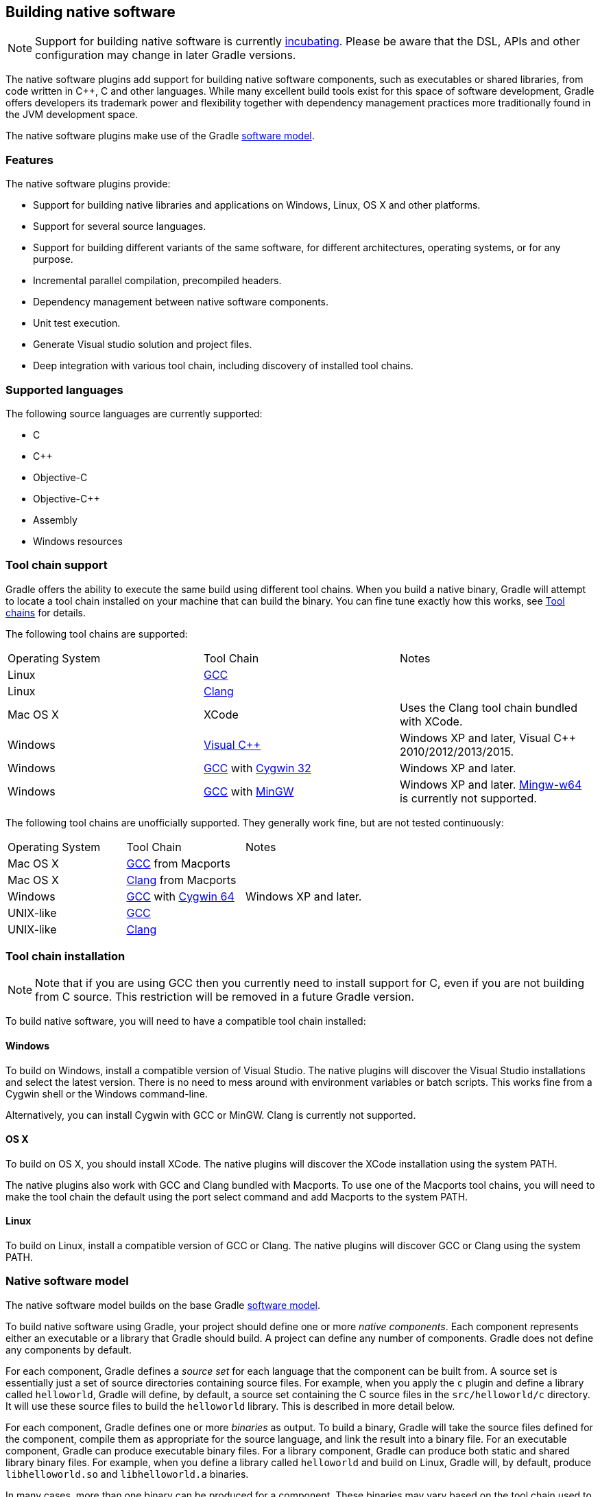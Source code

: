 // Copyright 2017 the original author or authors.
//
// Licensed under the Apache License, Version 2.0 (the "License");
// you may not use this file except in compliance with the License.
// You may obtain a copy of the License at
//
//      http://www.apache.org/licenses/LICENSE-2.0
//
// Unless required by applicable law or agreed to in writing, software
// distributed under the License is distributed on an "AS IS" BASIS,
// WITHOUT WARRANTIES OR CONDITIONS OF ANY KIND, either express or implied.
// See the License for the specific language governing permissions and
// limitations under the License.

[[native_software]]
== Building native software

NOTE:  Support for building native software is currently <<feature_lifecycle,incubating>>. Please be aware that the DSL, APIs and other configuration may change in later Gradle versions. 

The native software plugins add support for building native software components, such as executables or shared libraries, from code written in C++, C and other languages. While many excellent build tools exist for this space of software development, Gradle offers developers its trademark power and flexibility together with dependency management practices more traditionally found in the JVM development space.

The native software plugins make use of the Gradle <<software_model,software model>>.


[[sec:native_features]]
=== Features

The native software plugins provide:

* Support for building native libraries and applications on Windows, Linux, OS X and other platforms.
* Support for several source languages.
* Support for building different variants of the same software, for different architectures, operating systems, or for any purpose.
* Incremental parallel compilation, precompiled headers.
* Dependency management between native software components.
* Unit test execution.
* Generate Visual studio solution and project files.
* Deep integration with various tool chain, including discovery of installed tool chains.


[[sec:supported_languages]]
=== Supported languages

The following source languages are currently supported:

* C
* C++
* Objective-C
* Objective-C++
* Assembly
* Windows resources


[[native-binaries:tool-chain-support]]
=== Tool chain support

Gradle offers the ability to execute the same build using different tool chains. When you build a native binary, Gradle will attempt to locate a tool chain installed on your machine that can build the binary. You can fine tune exactly how this works, see <<native_binaries:tool_chain>> for details.

The following tool chains are supported:

[cols="a,a,a"]
|===
| Operating System
| Tool Chain
| Notes

| Linux
| http://gcc.gnu.org/[GCC]
| 

| Linux
| http://clang.llvm.org[Clang]
| 

| Mac OS X
| XCode
| Uses the Clang tool chain bundled with XCode.

| Windows
| http://www.microsoft.com/visualstudio/en-us[Visual C++]
| Windows XP and later, Visual C++ 2010/2012/2013/2015.

| Windows
| http://gcc.gnu.org/[GCC] with http://cygwin.com[Cygwin 32]
| Windows XP and later.

| Windows
| http://gcc.gnu.org/[GCC] with http://www.mingw.org/[MinGW]
| Windows XP and later. http://mingw-w64.sourceforge.net[Mingw-w64] is currently not supported.
|===

The following tool chains are unofficially supported. They generally work fine, but are not tested continuously:

[cols="a,a,a"]
|===
| Operating System
| Tool Chain
| Notes

| Mac OS X
| http://gcc.gnu.org/[GCC] from Macports
| 

| Mac OS X
| http://clang.llvm.org[Clang] from Macports
| 

| Windows
| http://gcc.gnu.org/[GCC] with http://cygwin.com[Cygwin 64]
| Windows XP and later.

| UNIX-like
| http://gcc.gnu.org/[GCC]
| 

| UNIX-like
| http://clang.llvm.org[Clang]
| 
|===


[[sec:tool_chain_installation]]
=== Tool chain installation

NOTE:  Note that if you are using GCC then you currently need to install support for C++, even if you are not building from C++ source. This restriction will be removed in a future Gradle version. 

To build native software, you will need to have a compatible tool chain installed:


[[sec:windows]]
==== Windows

To build on Windows, install a compatible version of Visual Studio. The native plugins will discover the Visual Studio installations and select the latest version. There is no need to mess around with environment variables or batch scripts. This works fine from a Cygwin shell or the Windows command-line.

Alternatively, you can install Cygwin with GCC or MinGW. Clang is currently not supported.

[[sec:os_x]]
==== OS X

To build on OS X, you should install XCode. The native plugins will discover the XCode installation using the system PATH.

The native plugins also work with GCC and Clang bundled with Macports. To use one of the Macports tool chains, you will need to make the tool chain the default using the [userinput]#port select# command and add Macports to the system PATH.

[[sec:linux]]
==== Linux

To build on Linux, install a compatible version of GCC or Clang. The native plugins will discover GCC or Clang using the system PATH.

[[sec:native_software_model]]
=== Native software model

The native software model builds on the base Gradle <<software_model_concepts,software model>>.

To build native software using Gradle, your project should define one or more _native components_. Each component represents either an executable or a library that Gradle should build. A project can define any number of components. Gradle does not define any components by default.

For each component, Gradle defines a _source set_ for each language that the component can be built from. A source set is essentially just a set of source directories containing source files. For example, when you apply the `c` plugin and define a library called `helloworld`, Gradle will define, by default, a source set containing the C source files in the `src/helloworld/c` directory. It will use these source files to build the `helloworld` library. This is described in more detail below.

For each component, Gradle defines one or more _binaries_ as output. To build a binary, Gradle will take the source files defined for the component, compile them as appropriate for the source language, and link the result into a binary file. For an executable component, Gradle can produce executable binary files. For a library component, Gradle can produce both static and shared library binary files. For example, when you define a library called `helloworld` and build on Linux, Gradle will, by default, produce `libhelloworld.so` and `libhelloworld.a` binaries.

In many cases, more than one binary can be produced for a component. These binaries may vary based on the tool chain used to build, the compiler/linker flags supplied, the dependencies provided, or additional source files provided. Each native binary produced for a component is referred to as a _variant_. Binary variants are discussed in detail below.

[[sec:parallel_compilation]]
=== Parallel Compilation

Gradle uses the single build worker pool to concurrently compile and link native components, by default. No special configuration is required to enable concurrent building.

By default, the worker pool size is determined by the number of available processors on the build machine (as reported to the build JVM). To explicitly set the number of workers use the `--max-workers` command-line option or `org.gradle.workers.max` system property. There is generally no need to change this setting from its default.

The build worker pool is shared across all build tasks. This means that when using <<sec:parallel_execution,parallel project execution>>, the maximum number of concurrent individual compilation operations does not increase. For example, if the build machine has 4 processing cores and 10 projects are compiling in parallel, Gradle will only use 4 total workers, not 40.

[[sec:building_a_library]]
=== Building a library

To build either a static or shared native library, you define a library component in the `components` container. The following sample defines a library called `hello`:

++++
<sample id="cppLibraries" dir="native-binaries/c" title="Defining a library component">
            <sourcefile file="build.gradle" snippet="libraries"/>
        </sample>
++++

A library component is represented using api:org.gradle.nativeplatform.NativeLibrarySpec[]. Each library component can produce at least one shared library binary (api:org.gradle.nativeplatform.SharedLibraryBinarySpec[]) and at least one static library binary (api:org.gradle.nativeplatform.StaticLibraryBinarySpec[]).

[[sec:building_an_executable]]
=== Building an executable

To build a native executable, you define an executable component in the `components` container. The following sample defines an executable called `main`:

++++
<sample id="cppExecutables" dir="native-binaries/c" title="Defining executable components">
            <sourcefile file="build.gradle" snippet="executables"/>
        </sample>
++++

An executable component is represented using api:org.gradle.nativeplatform.NativeExecutableSpec[]. Each executable component can produce at least one executable binary (api:org.gradle.nativeplatform.NativeExecutableBinarySpec[]).

For each component defined, Gradle adds a api:org.gradle.language.base.FunctionalSourceSet[] with the same name. Each of these functional source sets will contain a language-specific source set for each of the languages supported by the project.

[[sec:dependents]]
=== Assembling or building dependents

Sometimes, you may need to _assemble_ (compile and link) or _build_ (compile, link and test) a component or binary and its _dependents_ (things that depend upon the component or binary). The native software model provides tasks that enable this capability. First, the _dependent components_ report gives insight about the relationships between each component. Second, the _build and assemble dependents_ tasks allow you to assemble or build a component and its dependents in one step.

In the following example, the build file defines `OpenSSL` as a dependency of `libUtil` and `libUtil` as a dependency of `LinuxApp` and `WindowsApp`. Test suites are treated similarly. Dependents can be thought of as reverse dependencies. 
++++
<figure>
                <title>Dependent Components Example</title>
                <imageobject>
                    <imagedata fileref="img/nativeDependents.png"/>
                </imageobject>
            </figure>
++++
  
NOTE: By following the dependencies backwards, you can see `LinuxApp` and `WindowsApp` are _dependents_ of `libUtil`. When `libUtil` is changed, Gradle will need to recompile or relink `LinuxApp` and `WindowsApp`.
 

When you _assemble_ dependents of a component, the component and all of its dependents are compiled and linked, including any test suite binaries. Gradle's up-to-date checks are used to only compile or link if something has changed. For instance, if you have changed source files in a way that do not affect the headers of your project, Gradle will be able to skip compilation for dependent components and only need to re-link with the new library. Tests are not run when assembling a component.

When you _build_ dependents of a component, the component and all of its dependent binaries are compiled, linked _and checked_. Checking components means running any <<sec:check_tasks,check task>> including executing any test suites, so tests _are_ run when building a component.

In the following sections, we will demonstrate the usage of the [userinput]#assembleDependents\*#, [userinput]#buildDependents\*# and [userinput]#dependentComponents# tasks with a sample build that contains a CUnit test suite. The build script for the sample is the following:

++++
<sample id="nativeDependentComponentsSample" dir="native-binaries/cunit" title="Sample build" includeLocation="true">
            <sourcefile file="build.gradle" snippet="terse-example"/>
        </sample>
++++


[[sec:dependents_report]]
==== Dependent components report

Gradle provides a report that you can run from the command-line that shows a graph of components in your project and components that depend upon them. The following is an example of running [userinput]#gradle dependentComponents# on the sample project:

++++
<sample id="nativeDependentComponentsReport" dir="native-binaries/cunit" title="Dependent components report">
                <output args="dependentComponents"/>
            </sample>
++++

NOTE: See api:org.gradle.api.reporting.dependents.DependentComponentsReport[] API documentation for more details.

By default, non-buildable binaries and test suites are hidden from the report. The [userinput]#dependentComponents# task provides options that allow you to see all dependents by using the `--all` option:

++++
<sample id="nativeDependentComponentsReportAll" dir="native-binaries/cunit" title="Dependent components report">
                <output args="dependentComponents --all"/>
            </sample>
++++

Here is the corresponding report for the `operators` component, showing dependents of all its binaries:

++++
<sample id="nativeAssembleDependentComponentsReport" dir="native-binaries/cunit" title="Report of components that depends on the operators component">
                <output args="dependentComponents --component operators"/>
            </sample>
++++

Here is the corresponding report for the `operators` component, showing dependents of all its binaries, including test suites:

++++
<sample id="nativeBuildDependentComponentsReport" dir="native-binaries/cunit" title="Report of components that depends on the operators component, including test suites">
                <output args="dependentComponents --test-suites --component operators"/>
            </sample>
++++


[[sec:assemble_dependents]]
==== Assembling dependents

For each api:org.gradle.nativeplatform.NativeBinarySpec[], Gradle will create a task named [userinput]#assembleDependents<replaceable>${component.name}${binary.variant}</replaceable># that _assembles_ (compile and link) the binary and all of its dependent binaries.

For each api:org.gradle.nativeplatform.NativeComponentSpec[], Gradle will create a task named [userinput]#assembleDependents<replaceable>${component.name}</replaceable># that _assembles_ all the binaries of the component and all of their dependent binaries.

For example, to assemble the dependents of the "passing" flavor of the "static" library binary of the "operators" component, you would run the [userinput]#assembleDependentsOperatorsPassingStaticLibrary# task:

++++
<sample id="nativeAssembleDependentComponents" dir="native-binaries/cunit" title="Assemble components that depends on the passing/static binary of the operators component">
                <output args="assembleDependentsOperatorsPassingStaticLibrary"/>
            </sample>
++++

In the output above, the targeted binary gets assembled as well as the test suite binary that depends on it.

You can also assemble _all_ of the dependents of a component (i.e. of all its binaries/variants) using the corresponding component task, e.g. [userinput]#assembleDependentsOperators#. This is useful if you have many combinations of build types, flavors and platforms and want to assemble all of them.

[[sec:build_dependents]]
==== Building dependents

For each api:org.gradle.nativeplatform.NativeBinarySpec[], Gradle will create a task named [userinput]#buildDependents<replaceable>${component.name}${binary.variant}</replaceable># that _builds_ (compile, link and check) the binary and all of its dependent binaries.

For each api:org.gradle.nativeplatform.NativeComponentSpec[], Gradle will create a task named [userinput]#buildDependents<replaceable>${component.name}</replaceable># that _builds_ all the binaries of the component and all of their dependent binaries.

For example, to build the dependents of the "passing" flavor of the "static" library binary of the "operators" component, you would run the [userinput]#buildDependentsOperatorsPassingStaticLibrary# task:

++++
<sample id="nativeBuildDependentComponents" dir="native-binaries/cunit" title="Build components that depends on the passing/static binary of the operators component">
                <output args="buildDependentsOperatorsPassingStaticLibrary"/>
            </sample>
++++

In the output above, the targeted binary as well as the test suite binary that depends on it are built and the test suite has run.

You can also build _all_ of the dependents of a component (i.e. of all its binaries/variants) using the corresponding component task, e.g. [userinput]#buildDependentsOperators#.

[[sec:native_tasks]]
=== Tasks

For each api:org.gradle.nativeplatform.NativeBinarySpec[] that can be produced by a build, a single _lifecycle task_ is constructed that can be used to create that binary, together with a set of other tasks that do the actual work of compiling, linking or assembling the binary.

[cols="a,a,a,a"]
|===
| Component Type
| Native Binary Type
| Lifecycle task
| Location of created binary

| api:org.gradle.nativeplatform.NativeExecutableSpec[]
| api:org.gradle.nativeplatform.NativeExecutableBinarySpec[]
| `<replaceable>${component.name}</replaceable>Executable`
| `<replaceable>${project.buildDir}</replaceable>/exe/<replaceable>${component.name}</replaceable>/<replaceable>${component.name}</replaceable>`

| api:org.gradle.nativeplatform.NativeLibrarySpec[]
| api:org.gradle.nativeplatform.SharedLibraryBinarySpec[]
| `<replaceable>${component.name}</replaceable>SharedLibrary`
| `<replaceable>${project.buildDir}</replaceable>/libs/<replaceable>${component.name}</replaceable>/shared/lib<replaceable>${component.name}</replaceable>.so`

| api:org.gradle.nativeplatform.NativeLibrarySpec[]
| api:org.gradle.nativeplatform.StaticLibraryBinarySpec[]
| `<replaceable>${component.name}</replaceable>StaticLibrary`
| `<replaceable>${project.buildDir}</replaceable>/libs/<replaceable>${component.name}</replaceable>/static/<replaceable>${component.name}</replaceable>.a`
|===


[[sec:check_tasks]]
==== Check tasks

For each api:org.gradle.nativeplatform.NativeBinarySpec[] that can be produced by a build, a single _check task_ is constructed that can be used to assemble and check that binary.

[cols="a,a,a"]
|===
| Component Type
| Native Binary Type
| Check task

| api:org.gradle.nativeplatform.NativeExecutableSpec[]
| api:org.gradle.nativeplatform.NativeExecutableBinarySpec[]
| `check<replaceable>${component.name}</replaceable>Executable`

| api:org.gradle.nativeplatform.NativeLibrarySpec[]
| api:org.gradle.nativeplatform.SharedLibraryBinarySpec[]
| `check<replaceable>${component.name}</replaceable>SharedLibrary`

| api:org.gradle.nativeplatform.NativeLibrarySpec[]
| api:org.gradle.nativeplatform.StaticLibraryBinarySpec[]
| `check<replaceable>${component.name}</replaceable>StaticLibrary`
|===

The built-in `check` task depends on all the _check tasks_ for binaries in the project. Without either <<native_binaries:cunit,CUnit>> or <<native_binaries:google_test,GoogleTest>> plugins, the binary check task only depends on the _lifecycle task_ that assembles the binary, see <<sec:native_tasks>>.

When the <<native_binaries:cunit,CUnit>> or <<native_binaries:google_test,GoogleTest>> plugins are applied, the task that executes the test suites for a component are automatically wired to the appropriate _check task_.

You can also add custom check tasks as follows:

++++
<sample id="nativeComponentCustomCheck" dir="native-binaries/custom-check" title="Adding a custom check task" includeLocation="true">
                <sourcefile file="build.gradle" snippet="custom-check"/>
            </sample>
++++

Now, running `check` or any of the _check tasks_ for the `hello` binaries will run the custom check task:

++++
<sample id="nativeComponentCustomCheckOutput" dir="native-binaries/custom-check" title="Running checks for a given binary">
                <output args="checkHelloSharedLibrary"/>
            </sample>
++++


[[sec:working_with_shared_libraries]]
==== Working with shared libraries

For each executable binary produced, the `cpp` plugin provides an `install${binary.name}` task, which creates a development install of the executable, along with the shared libraries it requires. This allows you to run the executable without needing to install the shared libraries in their final locations.

[[sec:finding_out_more_about_your_project]]
=== Finding out more about your project

Gradle provides a report that you can run from the command-line that shows some details about the components and binaries that your project produces. To use this report, just run [userinput]#gradle components#. Below is an example of running this report for one of the sample projects:

++++
<sample id="nativeComponentReport" dir="native-binaries/cpp" title="The components report">
            <output args="components"/>
        </sample>
++++


[[native_binaries:languages]]
=== Language support

Presently, Gradle supports building native software from any combination of source languages listed below. A native binary project will contain one or more named `FunctionalSourceSet` instances (eg 'main', 'test', etc), each of which can contain `LanguageSourceSet`s containing source files, one for each language.

* C
* C++
* Objective-C
* Objective-C++
* Assembly
* Windows resources


[[sec:cpp_sources]]
==== C++ sources

C++ language support is provided by means of the `'cpp'` plugin.

++++
<sample id="cppPlugin" dir="native-binaries/cpp" title="The 'cpp' plugin">
                <sourcefile file="build.gradle" snippet="apply-plugin"/>
            </sample>
++++

C++ sources to be included in a native binary are provided via a api:org.gradle.language.cpp.CppSourceSet[], which defines a set of C++ source files and optionally a set of exported header files (for a library). By default, for any named component the api:org.gradle.language.cpp.CppSourceSet[] contains `.cpp` source files in `src/${name}/cpp`, and header files in `src/${name}/headers`.

While the `cpp` plugin defines these default locations for each api:org.gradle.language.cpp.CppSourceSet[], it is possible to extend or override these defaults to allow for a different project layout.

++++
<sample id="cppSourceSet" dir="native-binaries/custom-layout" title="C++ source set">
                <sourcefile file="build.gradle" snippet="cpp-sources"/>
            </sample>
++++

For a library named 'main', header files in `src/main/headers` are considered the “public” or “exported” headers. Header files that should not be exported should be placed inside the `src/main/cpp` directory (though be aware that such header files should always be referenced in a manner relative to the file including them).

[[sec:c_sources]]
==== C sources

C language support is provided by means of the `'c'` plugin.

++++
<sample id="cPlugin" dir="native-binaries/c" title="The 'c' plugin">
                <sourcefile file="build.gradle" snippet="apply-plugin"/>
            </sample>
++++

C sources to be included in a native binary are provided via a api:org.gradle.language.c.CSourceSet[], which defines a set of C source files and optionally a set of exported header files (for a library). By default, for any named component the api:org.gradle.language.c.CSourceSet[] contains `.c` source files in `src/${name}/c`, and header files in `src/${name}/headers`.

While the `c` plugin defines these default locations for each api:org.gradle.language.c.CSourceSet[], it is possible to extend or override these defaults to allow for a different project layout.

++++
<sample id="cSourceSet" dir="native-binaries/custom-layout" title="C source set">
                <sourcefile file="build.gradle" snippet="c-sources"/>
            </sample>
++++

For a library named 'main', header files in `src/main/headers` are considered the “public” or “exported” headers. Header files that should not be exported should be placed inside the `src/main/c` directory (though be aware that such header files should always be referenced in a manner relative to the file including them).

[[sec:assembler_sources]]
==== Assembler sources

Assembly language support is provided by means of the `'assembler'` plugin.

++++
<sample id="assemblerPlugin" dir="native-binaries/assembler" title="The 'assembler' plugin">
                <sourcefile file="build.gradle" snippet="apply-plugin"/>
            </sample>
++++

Assembler sources to be included in a native binary are provided via a api:org.gradle.language.assembler.AssemblerSourceSet[], which defines a set of Assembler source files. By default, for any named component the api:org.gradle.language.assembler.AssemblerSourceSet[] contains `.s` source files under `src/${name}/asm`.

[[sec:objectivec_sources]]
==== Objective-C sources

Objective-C language support is provided by means of the `'objective-c'` plugin.

++++
<sample id="objectiveCPlugin" dir="native-binaries/objective-c" title="The 'objective-c' plugin">
                <sourcefile file="build.gradle" snippet="apply-plugin"/>
            </sample>
++++

Objective-C sources to be included in a native binary are provided via a api:org.gradle.language.objectivec.ObjectiveCSourceSet[], which defines a set of Objective-C source files. By default, for any named component the api:org.gradle.language.objectivec.ObjectiveCSourceSet[] contains `.m` source files under `src/${name}/objectiveC`.

[[sec:objectivecpp_sources]]
==== Objective-C++ sources

Objective-C++ language support is provided by means of the `'objective-cpp'` plugin.

++++
<sample id="objectiveCppPlugin" dir="native-binaries/objective-cpp" title="The 'objective-cpp' plugin">
                <sourcefile file="build.gradle" snippet="apply-plugin"/>
            </sample>
++++

Objective-C++ sources to be included in a native binary are provided via a api:org.gradle.language.objectivecpp.ObjectiveCppSourceSet[], which defines a set of Objective-C++ source files. By default, for any named component the api:org.gradle.language.objectivecpp.ObjectiveCppSourceSet[] contains `.mm` source files under `src/${name}/objectiveCpp`.

[[sec:configuring_the_compiler_assembler_and_linker]]
=== Configuring the compiler, assembler and linker

Each binary to be produced is associated with a set of compiler and linker settings, which include command-line arguments as well as macro definitions. These settings can be applied to all binaries, an individual binary, or selectively to a group of binaries based on some criteria.

++++
<sample id="allBinarySettings" dir="native-binaries/cpp" title="Settings that apply to all binaries">
            <sourcefile file="build.gradle" snippet="all-binaries"/>
        </sample>
++++

Each binary is associated with a particular api:org.gradle.nativeplatform.toolchain.NativeToolChain[], allowing settings to be targeted based on this value.

It is easy to apply settings to all binaries of a particular type:

++++
<sample id="allSharedLibraryBinarySettings" dir="native-binaries/c" title="Settings that apply to all shared libraries">
            <sourcefile file="build.gradle" snippet="all-shared-libraries"/>
        </sample>
++++

Furthermore, it is possible to specify settings that apply to all binaries produced for a particular `executable` or `library` component:

++++
<sample id="componentBinarySettings" dir="native-binaries/assembler" title="Settings that apply to all binaries produced for the 'main' executable component">
            <sourcefile file="build.gradle" snippet="assembler-args"/>
        </sample>
++++

The example above will apply the supplied configuration to all `executable` binaries built.

Similarly, settings can be specified to target binaries for a component that are of a particular type: eg all shared libraries for the main library component.

++++
<sample id="sharedLibraryArgs" dir="native-binaries/cpp-lib" title="Settings that apply only to shared libraries produced for the 'main' library component">
            <sourcefile file="build.gradle" snippet="args"/>
        </sample>
++++


[[native_binaries:windows-resources]]
=== Windows Resources

When using the api:org.gradle.nativeplatform.toolchain.VisualCpp[] tool chain, Gradle is able to compile Window Resource (`rc`) files and link them into a native binary. This functionality is provided by the `'windows-resources'` plugin.

++++
<sample id="windowsResourcesPlugin" dir="native-binaries/windows-resources" title="The 'windows-resources' plugin">
            <sourcefile file="build.gradle" snippet="apply-plugin"/>
        </sample>
++++

Windows resources to be included in a native binary are provided via a api:org.gradle.language.rc.WindowsResourceSet[], which defines a set of Windows Resource source files. By default, for any named component the api:org.gradle.language.rc.WindowsResourceSet[] contains `.rc` source files under `src/${name}/rc`.

As with other source types, you can configure the location of the windows resources that should be included in the binary.

++++
<sample id="windowsResourceSet" dir="native-binaries/windows-resources" title="Configuring the location of Windows resource sources">
            <sourcefile file="build-resource-only-dll.gradle" snippet="windows-resource-set"/>
        </sample>
++++

You are able to construct a resource-only library by providing Windows Resource sources with no other language sources, and configure the linker as appropriate:

++++
<sample id="resourceOnlyDll" dir="native-binaries/windows-resources" title="Building a resource-only dll">
            <sourcefile file="build-resource-only-dll.gradle" snippet="resource-only-library"/>
        </sample>
++++

The example above also demonstrates the mechanism of passing extra command-line arguments to the resource compiler. The `rcCompiler` extension is of type api:org.gradle.nativeplatform.PreprocessingTool[].

[[sec:library_dependencies]]
=== Library Dependencies

Dependencies for native components are binary libraries that export header files. The header files are used during compilation, with the compiled binary dependency being used during linking and execution. Header files should be organized into subdirectories to prevent clashes of commonly named headers. For instance, if your `mylib` project has a `logging.h` header, it will make it less likely the wrong header is used if you include it as `"mylib/logging.h"` instead of `"logging.h"`.


[[sec:dependencies_within_the_same_project]]
==== Dependencies within the same project

A set of sources may depend on header files provided by another binary component within the same project. A common example is a native executable component that uses functions provided by a separate native library component.

Such a library dependency can be added to a source set associated with the `executable` component:

++++
<sample id="cppSourceLibrary" dir="native-binaries/cpp" title="Providing a library dependency to the source set">
               <sourcefile file="build.gradle" snippet="source-library"/>
           </sample>
++++

Alternatively, a library dependency can be provided directly to the `NativeExecutableBinarySpec` for the `executable`.

++++
<sample id="cppBinaryLibrary" dir="native-binaries/custom-layout" title="Providing a library dependency to the binary">
               <sourcefile file="build.gradle" snippet="binary-library"/>
           </sample>
++++


[[sec:project_dependencies]]
==== Project Dependencies

For a component produced in a different Gradle project, the notation is similar.

++++
<sample id="cppProjectDependencies" dir="native-binaries/multi-project" title="Declaring project dependencies">
                <sourcefile file="build.gradle" snippet="project-dependencies"/>
            </sample>
++++


[[native_binaries:preCompiledHeaders]]
=== Precompiled Headers

Precompiled headers are a performance optimization that reduces the cost of compiling widely used headers multiple times. This feature _precompiles_ a header such that the compiled object file can be reused when compiling each source file rather than recompiling the header each time. This support is available for C, C++, Objective-C, and Objective-C++ builds.

To configure a precompiled header, first a header file needs to be defined that includes all of the headers that should be precompiled. It must be specified as the first included header in every source file where the precompiled header should be used. It is assumed that this header file, and any headers it contains, make use of header guards so that they can be included in an idempotent manner. If header guards are not used in a header file, it is possible the header could be compiled more than once and could potentially lead to a broken build.

++++
<sample id="preCompiledHeaderFile" dir="native-binaries/pre-compiled-headers" title="Creating a precompiled header file">
            <sourcefile file="src/hello/headers/pch.h"/>
        </sample>
++++

++++
<sample id="preCompiledHeaderFile" dir="native-binaries/pre-compiled-headers" title="Including a precompiled header file in a source file">
            <sourcefile file="src/hello/cpp/hello.cpp"/>
        </sample>
++++

Precompiled headers are specified on a source set. Only one precompiled header file can be specified on a given source set and will be applied to all source files that declare it as the first include. If a source files does not include this header file as the first header, the file will be compiled in the normal manner (without making use of the precompiled header object file). The string provided should be the same as that which is used in the "#include" directive in the source files.

++++
<sample id="preCompiledHeaderConfig" dir="native-binaries/pre-compiled-headers" title="Configuring a precompiled header">
            <sourcefile file="build.gradle" snippet="libraries"/>
        </sample>
++++

A precompiled header must be included in the same way for all files that use it. Usually, this means the header file should exist in the source set "headers" directory or in a directory included on the compiler include path.

[[native_binaries:variants]]
=== Native Binary Variants

For each executable or library defined, Gradle is able to build a number of different native binary variants. Examples of different variants include debug vs release binaries, 32-bit vs 64-bit binaries, and binaries produced with different custom preprocessor flags.

Binaries produced by Gradle can be differentiated on <<native_binaries:build_type,build type>>, <<native_binaries:platform,platform>>, and <<native_binaries:flavor,flavor>>. For each of these 'variant dimensions', it is possible to specify a set of available values as well as target each component at one, some or all of these. For example, a plugin may define a range of support platforms, but you may choose to only target Windows-x86 for a particular component.


[[native_binaries:build_type]]
==== Build types

A `build type` determines various non-functional aspects of a binary, such as whether debug information is included, or what optimisation level the binary is compiled with. Typical build types are 'debug' and 'release', but a project is free to define any set of build types.

++++
<sample id="buildTypes" dir="native-binaries/variants" title="Defining build types">
                <sourcefile file="build.gradle" snippet="build-types"/>
            </sample>
++++

If no build types are defined in a project, then a single, default build type called 'debug' is added.

For a build type, a Gradle project will typically define a set of compiler/linker flags per tool chain.

++++
<sample id="buildTypeConfig" dir="native-binaries/variants" title="Configuring debug binaries">
                <sourcefile file="build.gradle" snippet="build-type-config"/>
            </sample>
++++

NOTE: At this stage, it is completely up to the build script to configure the relevant compiler/linker flags for each build type. Future versions of Gradle will automatically include the appropriate debug flags for any 'debug' build type, and may be aware of various levels of optimisation as well.

[[native_binaries:platform]]
==== Platform

An executable or library can be built to run on different operating systems and cpu architectures, with a variant being produced for each platform. Gradle defines each OS/architecture combination as a api:org.gradle.nativeplatform.platform.NativePlatform[], and a project may define any number of platforms. If no platforms are defined in a project, then a single, default platform 'current' is added.

NOTE: Presently, a `Platform` consists of a defined operating system and architecture. As we continue to develop the native binary support in Gradle, the concept of Platform will be extended to include things like C-runtime version, Windows SDK, ABI, etc. Sophisticated builds may use the extensibility of Gradle to apply additional attributes to each platform, which can then be queried to specify particular includes, preprocessor macros or compiler arguments for a native binary.

++++
<sample id="platforms" dir="native-binaries/variants" title="Defining platforms">
                <sourcefile file="build.gradle" snippet="platforms"/>
            </sample>
++++

For a given variant, Gradle will attempt to find a api:org.gradle.nativeplatform.toolchain.NativeToolChain[] that is able to build for the target platform. Available tool chains are searched in the order defined. See the <<native_binaries:tool_chain,tool chains>> section below for more details.

[[native_binaries:flavor]]
==== Flavor

Each component can have a set of named `flavors`, and a separate binary variant can be produced for each flavor. While the `build type` and `target platform` variant dimensions have a defined meaning in Gradle, each project is free to define any number of flavors and apply meaning to them in any way.

An example of component flavors might differentiate between 'demo', 'paid' and 'enterprise' editions of the component, where the same set of sources is used to produce binaries with different functions.

++++
<sample id="flavors" dir="native-binaries/flavors" title="Defining flavors">
                <sourcefile file="build.gradle" snippet="flavors"/>
            </sample>
++++

In the example above, a library is defined with a 'english' and 'french' flavor. When compiling the 'french' variant, a separate macro is defined which leads to a different binary being produced.

If no flavor is defined for a component, then a single default flavor named 'default' is used.

[[sec:selecting_the_build_types_platforms_and_flavors_for_a_component]]
==== Selecting the build types, platforms and flavors for a component

For a default component, Gradle will attempt to create a native binary variant for each and every combination of `buildType` and `flavor` defined for the project. It is possible to override this on a per-component basis, by specifying the set of `targetBuildTypes` and/or `targetFlavors`. By default, Gradle will build for the default platform, see <<native_binaries:platform,above>>, unless specified explicitly on a per-component basis by specifying a set of `targetPlatforms`.

++++
<sample id="targets" dir="native-binaries/variants" title="Targeting a component at particular platforms">
                <sourcefile file="build.gradle" snippet="target-platforms"/>
            </sample>
++++

Here you can see that the api:org.gradle.nativeplatform.TargetedNativeComponent#targetPlatform[] method is used to specify a platform that the `NativeExecutableSpec` named `main` should be built for.

A similar mechanism exists for selecting api:org.gradle.nativeplatform.TargetedNativeComponent#targetBuildTypes[] and api:org.gradle.nativeplatform.TargetedNativeComponent#targetFlavors[].

[[sec:building_all_possible_variants]]
==== Building all possible variants

When a set of build types, target platforms, and flavors is defined for a component, a api:org.gradle.nativeplatform.NativeBinarySpec[] model element is created for every possible combination of these. However, in many cases it is not possible to build a particular variant, perhaps because no tool chain is available to build for a particular platform.

If a binary variant cannot be built for any reason, then the api:org.gradle.nativeplatform.NativeBinarySpec[] associated with that variant will not be `buildable`. It is possible to use this property to create a task to generate all possible variants on a particular machine.

++++
<sample id="buildable" dir="native-binaries/tool-chains" title="Building all possible variants">
                <sourcefile file="build.gradle" snippet="buildable"/>
            </sample>
++++


[[native_binaries:tool_chain]]
=== Tool chains

A single build may utilize different tool chains to build variants for different platforms. To this end, the core 'native-binary' plugins will attempt to locate and make available supported tool chains. However, the set of tool chains for a project may also be explicitly defined, allowing additional cross-compilers to be configured as well as allowing the install directories to be specified.


[[sec:defining_tool_chains]]
==== Defining tool chains

The supported tool chain types are:

* api:org.gradle.nativeplatform.toolchain.Gcc[]
* api:org.gradle.nativeplatform.toolchain.Clang[]
* api:org.gradle.nativeplatform.toolchain.VisualCpp[]

++++
<sample id="toolChains" dir="native-binaries/tool-chains" title="Defining tool chains">
                <sourcefile file="build.gradle" snippet="toolChains"/>
            </sample>
++++

Each tool chain implementation allows for a certain degree of configuration (see the API documentation for more details).

[[sec:using_tool_chains]]
==== Using tool chains

It is not necessary or possible to specify the tool chain that should be used to build. For a given variant, Gradle will attempt to locate a api:org.gradle.nativeplatform.toolchain.NativeToolChain[] that is able to build for the target platform. Available tool chains are searched in the order defined.

NOTE: When a platform does not define an architecture or operating system, the default target of the tool chain is assumed. So if a platform does not define a value for `operatingSystem`, Gradle will find the first available tool chain that can build for the specified `architecture`.

The core Gradle tool chains are able to target the following architectures out of the box. In each case, the tool chain will target the current operating system. See the next section for information on cross-compiling for other operating systems.

[cols="a,a"]
|===
| Tool Chain
| Architectures

| GCC
| x86, x86_64

| Clang
| x86, x86_64

| Visual C++
| x86, x86_64, ia-64
|===

So for GCC running on linux, the supported target platforms are 'linux/x86' and 'linux/x86_64'. For GCC running on Windows via Cygwin, platforms 'windows/x86' and 'windows/x86_64' are supported. (The Cygwin POSIX runtime is not yet modelled as part of the platform, but will be in the future.)

If no target platforms are defined for a project, then all binaries are built to target a default platform named 'current'. This default platform does not specify any `architecture` or `operatingSystem` value, hence using the default values of the first available tool chain.

Gradle provides a _hook_ that allows the build author to control the exact set of arguments passed to a tool chain executable. This enables the build author to work around any limitations in Gradle, or assumptions that Gradle makes. The arguments hook should be seen as a 'last-resort' mechanism, with preference given to truly modelling the underlying domain.

++++
<sample id="withArguments" dir="native-binaries/tool-chains" title="Reconfigure tool arguments">
                <sourcefile file="build.gradle" snippet="withArguments"/>
            </sample>
++++


[[sec:crosscompiling_with_gcc]]
==== Cross-compiling with GCC

Cross-compiling is possible with the api:org.gradle.nativeplatform.toolchain.Gcc[] and api:org.gradle.nativeplatform.toolchain.Clang[] tool chains, by adding support for additional target platforms. This is done by specifying a target platform for a toolchain. For each target platform a custom configuration can be specified.

++++
<sample id="targetPlatforms" dir="native-binaries/target-platforms" title="Defining target platforms">
                <sourcefile file="build.gradle" snippet="targetplatforms"/>
            </sample>
++++


[[native_binaries:visual_studio]]
=== Visual Studio IDE integration

Gradle has the ability to generate Visual Studio project and solution files for the native components defined in your build. This ability is added by the `visual-studio` plugin. For a multi-project build, all projects with native components should have this plugin applied.

When the `visual-studio` plugin is applied, a task name `${component.name}VisualStudio` is created for each defined component. This task will generate a Visual Studio Solution file for the named component. This solution will include a Visual Studio Project for that component, as well as linking to project files for each depended-on binary.

The content of the generated visual studio files can be modified via API hooks, provided by the `visualStudio` extension. Take a look at the 'visual-studio' sample, or see api:org.gradle.ide.visualstudio.VisualStudioExtension#getProjects[] and api:org.gradle.ide.visualstudio.VisualStudioExtension#getSolutions[] in the API documentation for more details.

[[native_binaries:cunit]]
=== CUnit support

The Gradle `cunit` plugin provides support for compiling and executing CUnit tests in your native-binary project. For each api:org.gradle.nativeplatform.NativeExecutableSpec[] and api:org.gradle.nativeplatform.NativeLibrarySpec[] defined in your project, Gradle will create a matching api:org.gradle.nativeplatform.test.cunit.CUnitTestSuiteSpec[] component, named `${component.name}Test`.


[[sec:cunit_sources]]
==== CUnit sources

Gradle will create a api:org.gradle.language.c.CSourceSet[] named 'cunit' for each api:org.gradle.nativeplatform.test.cunit.CUnitTestSuiteSpec[] component in the project. This source set should contain the cunit test files for the component under test. Source files can be located in the conventional location (`src/${component.name}Test/cunit`) or can be configured like any other source set.

Gradle initialises the CUnit test registry and executes the tests, utilising some generated CUnit launcher sources. Gradle will expect and call a function with the signature `void gradle_cunit_register()` that you can use to configure the actual CUnit suites and tests to execute.

++++
<sample id="cunitSources" dir="native-binaries/cunit/src/operatorsTest/c" title="Registering CUnit tests">
                <sourcefile file="suite_operators.c"/>
            </sample>
++++

NOTE: Due to this mechanism, your CUnit sources may not contain a `main` method since this will clash with the method provided by Gradle.

[[sec:building_cunit_executables]]
==== Building CUnit executables

A api:org.gradle.nativeplatform.test.cunit.CUnitTestSuiteSpec[] component has an associated api:org.gradle.nativeplatform.NativeExecutableSpec[] or api:org.gradle.nativeplatform.NativeLibrarySpec[] component. For each api:org.gradle.nativeplatform.NativeBinarySpec[] configured for the main component, a matching api:org.gradle.nativeplatform.test.cunit.CUnitTestSuiteBinarySpec[] will be configured on the test suite component. These test suite binaries can be configured in a similar way to any other binary instance:

++++
<sample id="cunitSources" dir="native-binaries/cunit" title="Registering CUnit tests">
                <sourcefile file="build.gradle" snippet="configure-test-binary"/>
            </sample>
++++

NOTE: Both the CUnit sources provided by your project and the generated launcher require the core CUnit headers and libraries. Presently, this library dependency must be provided by your project for each api:org.gradle.nativeplatform.test.cunit.CUnitTestSuiteBinarySpec[].

[[sec:running_cunit_tests]]
==== Running CUnit tests

For each api:org.gradle.nativeplatform.test.cunit.CUnitTestSuiteBinarySpec[], Gradle will create a task to execute this binary, which will run all of the registered CUnit tests. Test results will be found in the `<replaceable>${build.dir}</replaceable>/test-results` directory.

++++
<sample id="completeCUnitExample" dir="native-binaries/cunit" title="Running CUnit tests" includeLocation="true">
                <sourcefile file="build.gradle" snippet="complete-example"/>
                <output args="-q runOperatorsTestFailingCUnitExe" expectFailure="true"/>
            </sample>
++++

NOTE:  The current support for CUnit is quite rudimentary. Plans for future integration include:  
* Allow tests to be declared with Javadoc-style annotations.
* Improved HTML reporting, similar to that available for JUnit.
* Real-time feedback for test execution.
* Support for additional test frameworks.
 

[[native_binaries:google_test]]
=== GoogleTest support

The Gradle `google-test` plugin provides support for compiling and executing GoogleTest tests in your native-binary project. For each api:org.gradle.nativeplatform.NativeExecutableSpec[] and api:org.gradle.nativeplatform.NativeLibrarySpec[] defined in your project, Gradle will create a matching api:org.gradle.nativeplatform.test.googletest.GoogleTestTestSuiteSpec[] component, named `${component.name}Test`.


[[sec:googletest_sources]]
==== GoogleTest sources

Gradle will create a api:org.gradle.language.cpp.CppSourceSet[] named 'cpp' for each api:org.gradle.nativeplatform.test.googletest.GoogleTestTestSuiteSpec[] component in the project. This source set should contain the GoogleTest test files for the component under test. Source files can be located in the conventional location (`src/${component.name}Test/cpp`) or can be configured like any other source set.

[[sec:building_googletest_executables]]
==== Building GoogleTest executables

A api:org.gradle.nativeplatform.test.googletest.GoogleTestTestSuiteSpec[] component has an associated api:org.gradle.nativeplatform.NativeExecutableSpec[] or api:org.gradle.nativeplatform.NativeLibrarySpec[] component. For each api:org.gradle.nativeplatform.NativeBinarySpec[] configured for the main component, a matching api:org.gradle.nativeplatform.test.googletest.GoogleTestTestSuiteBinarySpec[] will be configured on the test suite component. These test suite binaries can be configured in a similar way to any other binary instance:

++++
<sample id="googleTestSources" dir="native-binaries/google-test" title="Registering GoogleTest tests" includeLocation="true">
                <sourcefile file="build.gradle" snippet="configure-test-binary"/>
            </sample>
++++

NOTE: The GoogleTest sources provided by your project require the core GoogleTest headers and libraries. Presently, this library dependency must be provided by your project for each api:org.gradle.nativeplatform.test.googletest.GoogleTestTestSuiteBinarySpec[].

[[sec:running_googletest_tests]]
==== Running GoogleTest tests

For each api:org.gradle.nativeplatform.test.googletest.GoogleTestTestSuiteBinarySpec[], Gradle will create a task to execute this binary, which will run all of the registered GoogleTest tests. Test results will be found in the `<replaceable>${build.dir}</replaceable>/test-results` directory.
NOTE:  The current support for GoogleTest is quite rudimentary. Plans for future integration include:  
* Improved HTML reporting, similar to that available for JUnit.
* Real-time feedback for test execution.
* Support for additional test frameworks.
 